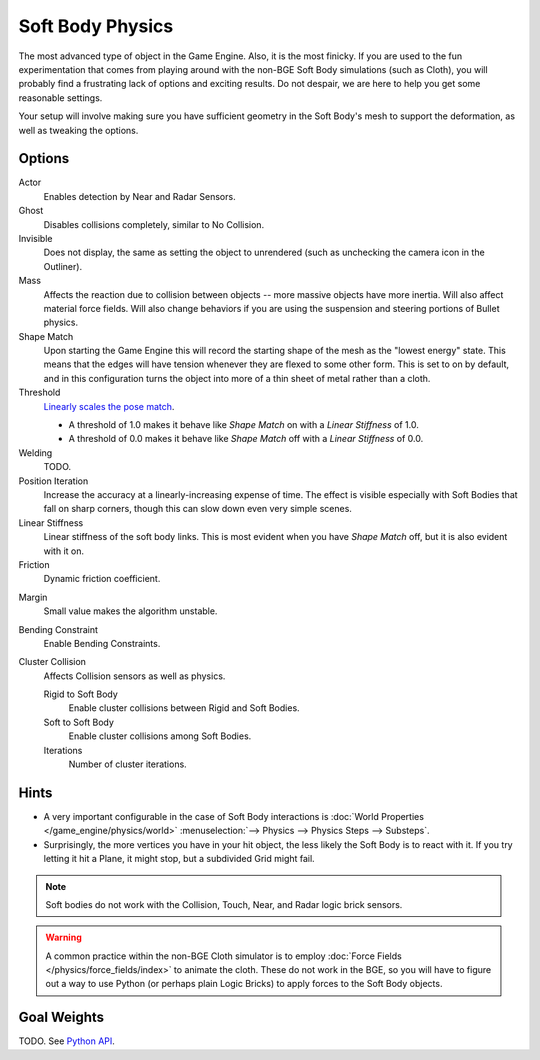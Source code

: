 
*****************
Soft Body Physics
*****************

The most advanced type of object in the Game Engine.
Also, it is the most finicky. If you are used to the fun experimentation
that comes from playing around with the non-BGE Soft Body simulations (such as Cloth),
you will probably find a frustrating lack of options and exciting results.
Do not despair, we are here to help you get some reasonable settings.

Your setup will involve making sure you have sufficient geometry in the Soft Body's mesh to
support the deformation, as well as tweaking the options.


Options
=======

Actor
   Enables detection by Near and Radar Sensors.
Ghost
   Disables collisions completely, similar to No Collision.
Invisible
   Does not display, the same as setting the object to unrendered
   (such as unchecking the camera icon in the Outliner).
Mass
   Affects the reaction due to collision between objects --
   more massive objects have more inertia. Will also affect material force fields.
   Will also change behaviors if you are using the suspension and steering portions of Bullet physics.
Shape Match
   Upon starting the Game Engine this will record the starting shape of the mesh as the "lowest energy" state.
   This means that the edges will have tension whenever they are flexed to some other form.
   This is set to on by default,
   and in this configuration turns the object into more of a thin sheet of metal rather than a cloth.
Threshold
   `Linearly scales the pose match
   <http://www.continuousphysics.com/Bullet/BulletFull/btSoftBody_8cpp_source.html#l01566>`__.

   - A threshold of 1.0 makes it behave like *Shape Match* on with a *Linear Stiffness* of 1.0.
   - A threshold of 0.0 makes it behave like *Shape Match* off with a *Linear Stiffness* of 0.0.
Welding
   TODO.
Position Iteration
   Increase the accuracy at a linearly-increasing expense of time.
   The effect is visible especially with Soft Bodies that fall on sharp corners,
   though this can slow down even very simple scenes.
Linear Stiffness
   Linear stiffness of the soft body links.
   This is most evident when you have *Shape Match* off, but it is also evident with it on.
Friction
   Dynamic friction coefficient.

.. TODO: Learn/demo/explain.

Margin
   Small value makes the algorithm unstable.

.. TODO: Learn/demo/explain.

Bending Constraint
   Enable Bending Constraints.

.. TODO: Learn/demo/explain.

Cluster Collision
   Affects Collision sensors as well as physics.

   Rigid to Soft Body
      Enable cluster collisions between Rigid and Soft Bodies.
   Soft to Soft Body
      Enable cluster collisions among Soft Bodies.
   Iterations
      Number of cluster iterations.


Hints
=====

- A very important configurable in the case of Soft Body interactions is
  :doc:`World Properties </game_engine/physics/world>`
  :menuselection:`--> Physics --> Physics Steps --> Substeps`.
- Surprisingly, the more vertices you have in your hit object, the less likely the Soft Body is to react with it.
  If you try letting it hit a Plane, it might stop, but a subdivided Grid might fail.

.. note::

   Soft bodies do not work with the Collision, Touch, Near, and Radar logic brick sensors.

.. warning::

   A common practice within the non-BGE Cloth simulator is to employ
   :doc:`Force Fields </physics/force_fields/index>` to animate the cloth.
   These do not work in the BGE, so you will have to figure out a way to use Python
   (or perhaps plain Logic Bricks) to apply forces to the Soft Body objects.


Goal Weights
============

TODO. See `Python API
<https://www.blender.org/api/blender_python_api_current/bpy.ops.curve.html#bpy.ops.curve.spline_weight_set>`__.
